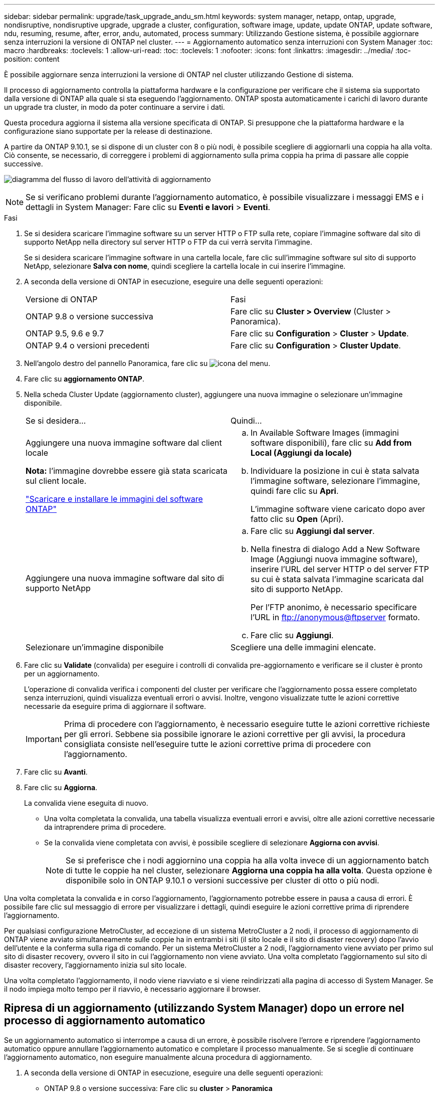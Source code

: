 ---
sidebar: sidebar 
permalink: upgrade/task_upgrade_andu_sm.html 
keywords: system manager, netapp, ontap, upgrade, nondisruptive, nondisruptive upgrade, upgrade a cluster, configuration, software image, update, update ONTAP, update software, ndu, resuming, resume, after, error, andu, automated, process 
summary: Utilizzando Gestione sistema, è possibile aggiornare senza interruzioni la versione di ONTAP nel cluster. 
---
= Aggiornamento automatico senza interruzioni con System Manager
:toc: macro
:hardbreaks:
:toclevels: 1
:allow-uri-read: 
:toc: 
:toclevels: 1
:nofooter: 
:icons: font
:linkattrs: 
:imagesdir: ../media/
:toc-position: content


[role="lead"]
È possibile aggiornare senza interruzioni la versione di ONTAP nel cluster utilizzando Gestione di sistema.

Il processo di aggiornamento controlla la piattaforma hardware e la configurazione per verificare che il sistema sia supportato dalla versione di ONTAP alla quale si sta eseguendo l'aggiornamento. ONTAP sposta automaticamente i carichi di lavoro durante un upgrade tra cluster, in modo da poter continuare a servire i dati.

Questa procedura aggiorna il sistema alla versione specificata di ONTAP. Si presuppone che la piattaforma hardware e la configurazione siano supportate per la release di destinazione.

A partire da ONTAP 9.10.1, se si dispone di un cluster con 8 o più nodi, è possibile scegliere di aggiornarli una coppia ha alla volta. Ciò consente, se necessario, di correggere i problemi di aggiornamento sulla prima coppia ha prima di passare alle coppie successive.

image:workflow_admin_upgrade_ontap.gif["diagramma del flusso di lavoro dell'attività di aggiornamento"]


NOTE: Se si verificano problemi durante l'aggiornamento automatico, è possibile visualizzare i messaggi EMS e i dettagli in System Manager: Fare clic su *Eventi e lavori* > *Eventi*.

.Fasi
. Se si desidera scaricare l'immagine software su un server HTTP o FTP sulla rete, copiare l'immagine software dal sito di supporto NetApp nella directory sul server HTTP o FTP da cui verrà servita l'immagine.
+
Se si desidera scaricare l'immagine software in una cartella locale, fare clic sull'immagine software sul sito di supporto NetApp, selezionare *Salva con nome*, quindi scegliere la cartella locale in cui inserire l'immagine.

. A seconda della versione di ONTAP in esecuzione, eseguire una delle seguenti operazioni:
+
|===


| Versione di ONTAP | Fasi 


| ONTAP 9.8 o versione successiva  a| 
Fare clic su *Cluster > Overview* (Cluster > Panoramica).



| ONTAP 9.5, 9.6 e 9.7  a| 
Fare clic su *Configuration* > *Cluster* > *Update*.



| ONTAP 9.4 o versioni precedenti  a| 
Fare clic su *Configuration* > *Cluster Update*.

|===
. Nell'angolo destro del pannello Panoramica, fare clic su image:icon_kabob.gif["icona del menu"].
. Fare clic su *aggiornamento ONTAP*.
. Nella scheda Cluster Update (aggiornamento cluster), aggiungere una nuova immagine o selezionare un'immagine disponibile.
+
|===


| Se si desidera... | Quindi... 


 a| 
Aggiungere una nuova immagine software dal client locale

*Nota:* l'immagine dovrebbe essere già stata scaricata sul client locale.

link:task_download_and_install_ontap_software_image.html["Scaricare e installare le immagini del software ONTAP"]
 a| 
.. In Available Software Images (immagini software disponibili), fare clic su *Add from Local (Aggiungi da locale)*
.. Individuare la posizione in cui è stata salvata l'immagine software, selezionare l'immagine, quindi fare clic su *Apri*.
+
L'immagine software viene caricato dopo aver fatto clic su *Open* (Apri).





 a| 
Aggiungere una nuova immagine software dal sito di supporto NetApp
 a| 
.. Fare clic su *Aggiungi dal server*.
.. Nella finestra di dialogo Add a New Software Image (Aggiungi nuova immagine software), inserire l'URL del server HTTP o del server FTP su cui è stata salvata l'immagine scaricata dal sito di supporto NetApp.
+
Per l'FTP anonimo, è necessario specificare l'URL in ftp://anonymous@ftpserver[] formato.

.. Fare clic su *Aggiungi*.




 a| 
Selezionare un'immagine disponibile
 a| 
Scegliere una delle immagini elencate.

|===
. Fare clic su *Validate* (convalida) per eseguire i controlli di convalida pre-aggiornamento e verificare se il cluster è pronto per un aggiornamento.
+
L'operazione di convalida verifica i componenti del cluster per verificare che l'aggiornamento possa essere completato senza interruzioni, quindi visualizza eventuali errori o avvisi. Inoltre, vengono visualizzate tutte le azioni correttive necessarie da eseguire prima di aggiornare il software.

+

IMPORTANT: Prima di procedere con l'aggiornamento, è necessario eseguire tutte le azioni correttive richieste per gli errori. Sebbene sia possibile ignorare le azioni correttive per gli avvisi, la procedura consigliata consiste nell'eseguire tutte le azioni correttive prima di procedere con l'aggiornamento.

. Fare clic su *Avanti*.
. Fare clic su *Aggiorna*.
+
La convalida viene eseguita di nuovo.

+
** Una volta completata la convalida, una tabella visualizza eventuali errori e avvisi, oltre alle azioni correttive necessarie da intraprendere prima di procedere.
** Se la convalida viene completata con avvisi, è possibile scegliere di selezionare *Aggiorna con avvisi*.
+

NOTE: Se si preferisce che i nodi aggiornino una coppia ha alla volta invece di un aggiornamento batch di tutte le coppie ha nel cluster, selezionare *Aggiorna una coppia ha alla volta*. Questa opzione è disponibile solo in ONTAP 9.10.1 o versioni successive per cluster di otto o più nodi.





Una volta completata la convalida e in corso l'aggiornamento, l'aggiornamento potrebbe essere in pausa a causa di errori. È possibile fare clic sul messaggio di errore per visualizzare i dettagli, quindi eseguire le azioni correttive prima di riprendere l'aggiornamento.

Per qualsiasi configurazione MetroCluster, ad eccezione di un sistema MetroCluster a 2 nodi, il processo di aggiornamento di ONTAP viene avviato simultaneamente sulle coppie ha in entrambi i siti (il sito locale e il sito di disaster recovery) dopo l'avvio dell'utente e la conferma sulla riga di comando. Per un sistema MetroCluster a 2 nodi, l'aggiornamento viene avviato per primo sul sito di disaster recovery, ovvero il sito in cui l'aggiornamento non viene avviato. Una volta completato l'aggiornamento sul sito di disaster recovery, l'aggiornamento inizia sul sito locale.

Una volta completato l'aggiornamento, il nodo viene riavviato e si viene reindirizzati alla pagina di accesso di System Manager. Se il nodo impiega molto tempo per il riavvio, è necessario aggiornare il browser.



== Ripresa di un aggiornamento (utilizzando System Manager) dopo un errore nel processo di aggiornamento automatico

Se un aggiornamento automatico si interrompe a causa di un errore, è possibile risolvere l'errore e riprendere l'aggiornamento automatico oppure annullare l'aggiornamento automatico e completare il processo manualmente. Se si sceglie di continuare l'aggiornamento automatico, non eseguire manualmente alcuna procedura di aggiornamento.

. A seconda della versione di ONTAP in esecuzione, eseguire una delle seguenti operazioni:
+
** ONTAP 9.8 o versione successiva: Fare clic su *cluster* > *Panoramica*
** ONTAP 9.5, 9.6 o 9.7: Fare clic su *Configurazione* > *cluster* > *Aggiorna*.
** ONTAP 9.4 o versione precedente: Fare clic su *Configurazione* > *aggiornamento cluster*.
+
Quindi, nell'angolo destro del pannello Panoramica, fare clic sui tre punti verticali blu e su *aggiornamento ONTAP*.



. Continuare l'aggiornamento automatico o annullarlo e continuare manualmente.
+
|===


| Se si desidera... | Quindi... 


 a| 
Riprendere l'aggiornamento automatico
 a| 
Fare clic su *Riprendi*.



 a| 
Annullare l'aggiornamento automatico e continuare manualmente
 a| 
Fare clic su *Annulla*.

|===




== Video: Aggiornamenti semplificativi

Date un'occhiata alle funzionalità di aggiornamento ONTAP semplificate di Gestione sistemi in ONTAP 9.8.

video::xwwX8vrrmIk[youtube,width=848,height=480]